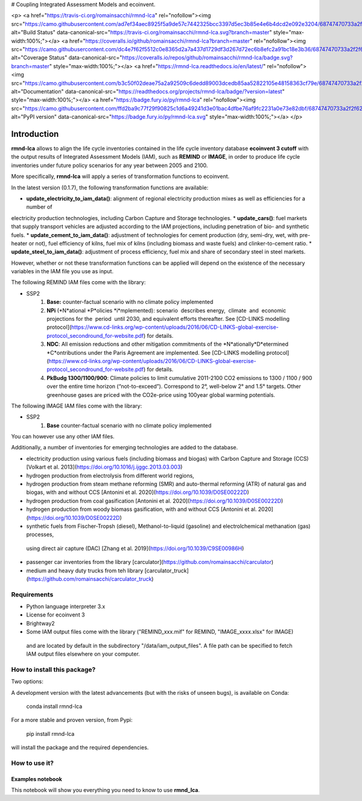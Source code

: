 # Coupling Integrated Assessment Models and ecoinvent.

<p>
<a href="https://travis-ci.org/romainsacchi/rmnd-lca" rel="nofollow"><img src="https://camo.githubusercontent.com/ad7ef34aec8925f5a9de57c7442325bcc3397d5ec3b85e4e6b4dcd2e092e3204/68747470733a2f2f7472617669732d63692e6f72672f726f6d61696e7361636368692f726d6e642d6c63612e7376673f6272616e63683d6d6173746572" alt="Build Status" data-canonical-src="https://travis-ci.org/romainsacchi/rmnd-lca.svg?branch=master" style="max-width:100%;"></a>
<a href="https://coveralls.io/github/romainsacchi/rmnd-lca?branch=master" rel="nofollow"><img src="https://camo.githubusercontent.com/dc4e7f62f5512c0e8365d2a7a437d1729df3d267d72ec6b8efc2a91bc18e3b36/68747470733a2f2f636f766572616c6c732e696f2f7265706f732f6769746875622f726f6d61696e7361636368692f726d6e642d6c63612f62616467652e7376673f6272616e63683d6d6173746572" alt="Coverage Status" data-canonical-src="https://coveralls.io/repos/github/romainsacchi/rmnd-lca/badge.svg?branch=master" style="max-width:100%;"></a>
<a href="https://rmnd-lca.readthedocs.io/en/latest/" rel="nofollow"><img src="https://camo.githubusercontent.com/b3c50f02deae75a2a92509c6dedd89003dcedb85aa52822105e48158363cf79e/68747470733a2f2f72656164746865646f63732e6f72672f70726f6a656374732f726d6e642d6c63612f62616467652f3f76657273696f6e3d6c6174657374" alt="Documentation" data-canonical-src="https://readthedocs.org/projects/rmnd-lca/badge/?version=latest" style="max-width:100%;"></a>
<a href="https://badge.fury.io/py/rmnd-lca" rel="nofollow"><img src="https://camo.githubusercontent.com/ffd2ba9c77f29f90825c1d6a49241d3e01bac4dfbe76af9fc2231a0e73e82dbf/68747470733a2f2f62616467652e667572792e696f2f70792f726d6e642d6c63612e737667" alt="PyPI version" data-canonical-src="https://badge.fury.io/py/rmnd-lca.svg" style="max-width:100%;"></a>
</p>


Introduction
============

**rmnd-lca** allows to align the life cycle inventories contained in the life cycle inventory database **ecoinvent 3 cutoff**
with the output results of Integrated Assessment Models (IAM), such as **REMIND** or **IMAGE**,
in order to produce life cycle inventories under future policy scenarios for any year between 2005 and 2100.

More specifically, **rmnd-lca** will apply a series of transformation functions to ecoinvent.

In the latest version (0.1.7), the following transformation functions are available:

* **update_electricity_to_iam_data()**: alignment of regional electricity production mixes as well as efficiencies for a number of
electricity production technologies, including Carbon Capture and Storage technologies.
* **update_cars()**: fuel markets that supply transport vehicles are adjusted according to the IAM projections,
including penetration of bio- and synthetic fuels.
* **update_cement_to_iam_data()**: adjustment of technologies for cement production (dry, semi-dry, wet, with pre-heater or not),
fuel efficiency of kilns, fuel mix of kilns (including biomass and waste fuels) and clinker-to-cement ratio.
* **update_steel_to_iam_data()**: adjustment of process efficiency, fuel mix and share of secondary steel in steel markets.

However, whether or not these transformation functions can be applied will depend on the existence of the necessary variables in
the IAM file you use as input.

.. csv-table:: Availability of transformation functions
    :file: table_1.csv
    :widths: 10 10 30 10 10 10 10
    :header-rows: 1


The following REMIND IAM files come with the library:

* SSP2
    1.  **Base:** counter-factual scenario with no climate policy implemented
    2.  **NPi** (*N*ational *P*olicies *i*mplemented): scenario  describes energy,  climate  and  economic  projections for the  period  until 2030, and equivalent efforts thereafter. See [CD-LINKS modelling protocol](https://www.cd-links.org/wp-content/uploads/2016/06/CD-LINKS-global-exercise-protocol_secondround_for-website.pdf) for details.
    3.  **NDC**: All emission reductions and other mitigation commitments of the *N*ationally*D*etermined *C*ontributions under the Paris Agreement are implemented. See [CD-LINKS modelling protocol](https://www.cd-links.org/wp-content/uploads/2016/06/CD-LINKS-global-exercise-protocol_secondround_for-website.pdf) for details.
    4.  **PkBudg 1300/1100/900**: Climate policies to limit cumulative 2011-2100 CO2 emissions to 1300 / 1100 / 900 over the entire time horizon (“not-to-exceed”). Correspond to 2°, well-below 2° and 1.5° targets. Other greenhouse gases are priced with the CO2e-price using 100year global warming potentials.

The following IMAGE IAM files come with the library:

* SSP2
    1.  **Base** counter-factual scenario with no climate policy implemented

You can however use any other IAM files.

Additionally, a number of inventories for emerging technologies are added to the database.

* electricity production using various fuels (including biomass and biogas) with Carbon Capture and Storage (CCS) [Volkart et al. 2013](https://doi.org/10.1016/j.ijggc.2013.03.003)
* hydrogen production from electrolysis from different world regions,
* hydrogen production from steam methane reforming (SMR) and auto-thermal reforming (ATR) of natural gas and biogas, with and without CCS [Antonini et al. 2020](https://doi.org/10.1039/D0SE00222D)
* hydrogen production from coal gasification [Antonini et al. 2020](https://doi.org/10.1039/D0SE00222D)
* hydrogen production from woody biomass gasification, with and without CCS [Antonini et al. 2020](https://doi.org/10.1039/D0SE00222D)
* synthetic fuels from Fischer-Tropsh (diesel), Methanol-to-liquid (gasoline) and electrolchemical methanation (gas) processes,
 using direct air capture (DAC) [Zhang et al. 2019](https://doi.org/10.1039/C9SE00986H)
* passenger car inventories from the library [carculator](https://github.com/romainsacchi/carculator)
* medium and heavy duty trucks from teh library [carculator_truck](https://github.com/romainsacchi/carculator_truck)


Requirements
------------
* Python language interpreter 3.x
* License for ecoinvent 3
* Brightway2
* Some IAM output files come with the library ("REMIND_xxx.mif" for REMIND, "IMAGE_xxxx.xlsx" for IMAGE)
 and are located by default in the subdirectory "/data/iam_output_files".
 A file path can be specified to fetch IAM output files elsewhere on your computer.

How to install this package?
----------------------------

Two options:

A development version with the latest advancements (but with the risks of unseen bugs),
is available on Conda:

    conda install rmnd-lca

For a more stable and proven version, from Pypi:

    pip install rmnd-lca

will install the package and the required dependencies.

How to use it?
--------------

Examples notebook
*****************

This notebook will show you everything you need to know to use **rmnd_lca**.

